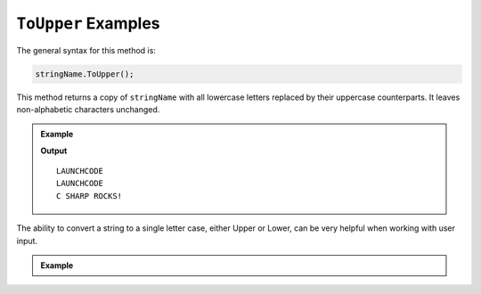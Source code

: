 .. _string-toupper-examples:

``ToUpper`` Examples
========================

The general syntax for this method is:

.. sourcecode:: csharp

   stringName.ToUpper();

This method returns a copy of ``stringName`` with all lowercase letters replaced by their uppercase counterparts. It leaves non-alphabetic characters unchanged.

.. admonition:: Example

   .. sourcecode:: csharp
      :linenos:

      Console.WriteLine("LaunchCode".ToUpper());
      Console.WriteLine("launchcode".ToUpper());
      Console.WriteLine("C Sharp rocks!".ToUpper());

   **Output**

   ::

      LAUNCHCODE
      LAUNCHCODE
      C SHARP ROCKS!


The ability to convert a string to a single letter case, either Upper or Lower, can be very helpful when working with user input.



.. admonition:: Example

   .. sourcecode:: csharp
      :linenos:

      Console.WriteLine("Would you like to play a game?  YES/NO");
      string playerChoice = Console.ReadLine();
      string yesOrNo = playerChoice.ToUpper();

      if(yesOrNo == "YES")
      {
         Console.WriteLine("How about Global Thermonuclear War?");
      }
      else
      {
         Console.WriteLine("Not even Tic-Tac-Toe?");
      }

